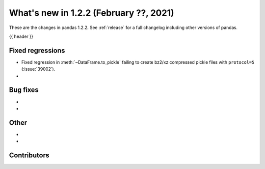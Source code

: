 .. _whatsnew_122:

What's new in 1.2.2 (February ??, 2021)
---------------------------------------

These are the changes in pandas 1.2.2. See :ref:`release` for a full changelog
including other versions of pandas.

{{ header }}

.. ---------------------------------------------------------------------------

.. _whatsnew_122.regressions:

Fixed regressions
~~~~~~~~~~~~~~~~~
- Fixed regression in :meth:`~DataFrame.to_pickle` failing to create bz2/xz compressed pickle files with ``protocol=5`` (:issue:`39002`).
-

.. ---------------------------------------------------------------------------

.. _whatsnew_122.bug_fixes:

Bug fixes
~~~~~~~~~

-
-

.. ---------------------------------------------------------------------------

.. _whatsnew_122.other:

Other
~~~~~

-
-

.. ---------------------------------------------------------------------------

.. _whatsnew_122.contributors:

Contributors
~~~~~~~~~~~~

.. contributors:: v1.2.1..v1.2.2|HEAD
